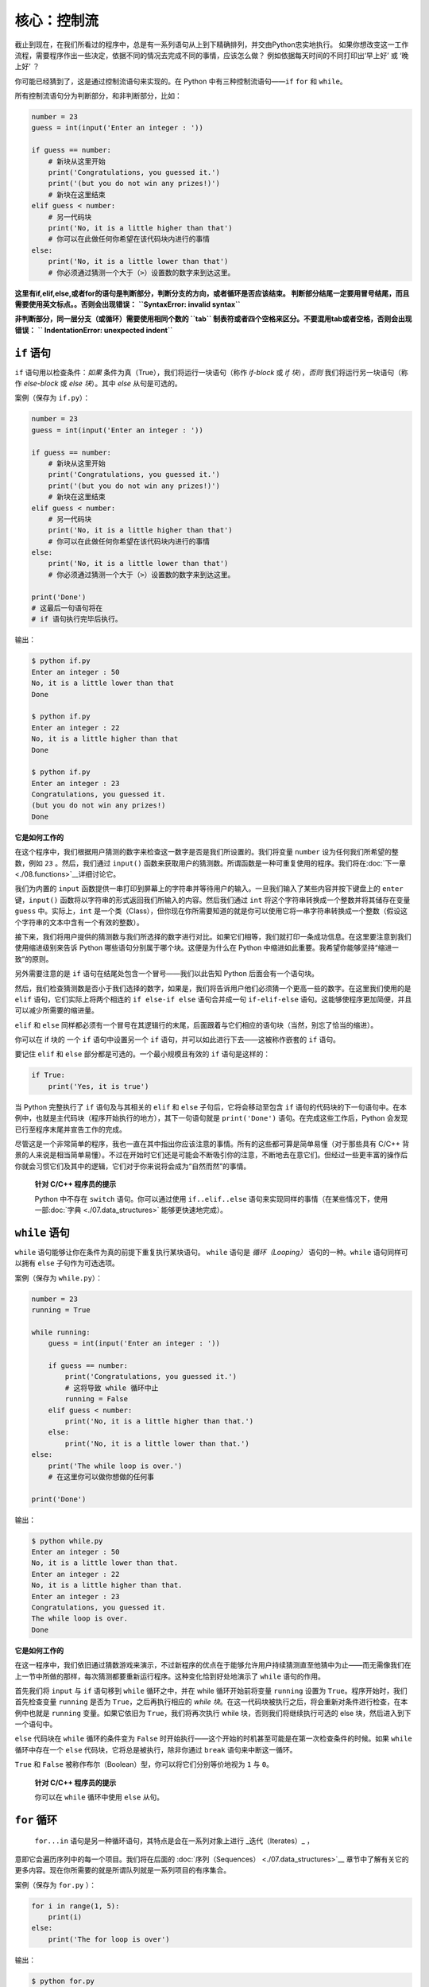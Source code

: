 核心：控制流
==============

截止到现在，在我们所看过的程序中，总是有一系列语句从上到下精确排列，并交由Python忠实地执行。
如果你想改变这一工作流程，需要程序作出一些决定，依据不同的情况去完成不同的事情，应该怎么做？ 
例如依据每天时间的不同打印出‘早上好’ 或 ‘晚上好’ ？

你可能已经猜到了，这是通过控制流语句来实现的。在 Python 中有三种控制流语句——\ ``if`` ``for`` 和 ``while``\ 。

所有控制流语句分为判断部分，和非判断部分，比如：

.. code:: python

   number = 23
   guess = int(input('Enter an integer : '))

   if guess == number:
       # 新块从这里开始
       print('Congratulations, you guessed it.')
       print('(but you do not win any prizes!)')
       # 新块在这里结束
   elif guess < number:
       # 另一代码块
       print('No, it is a little higher than that')
       # 你可以在此做任何你希望在该代码块内进行的事情
   else:
       print('No, it is a little lower than that')
       # 你必须通过猜测一个大于（>）设置数的数字来到达这里。

**这里有if,elif,else,或者for的语句是判断部分，判断分支的方向，或者循环是否应该结束。
判断部分结尾一定要用冒号结尾，而且需要使用英文标点。。否则会出现错误：**
**``SyntaxError: invalid syntax``**

**非判断部分，同一层分支（或循环）需要使用相同个数的 ``tab`` 制表符或者四个空格来区分。不要混用tab或者空格，否则会出现错误：**
**`` IndentationError: unexpected indent``**

``if`` 语句
-----------

``if`` 语句用以检查条件：\ *如果*
条件为真（True），我们将运行一块语句（称作 *if-block* 或 *if
块*\ ），\ *否则* 我们将运行另一块语句（称作 *else-block* 或 *else
块*\ ）。其中 *else* 从句是可选的。

案例（保存为 ``if.py``\ ）：

.. code:: python

   number = 23
   guess = int(input('Enter an integer : '))

   if guess == number:
       # 新块从这里开始
       print('Congratulations, you guessed it.')
       print('(but you do not win any prizes!)')
       # 新块在这里结束
   elif guess < number:
       # 另一代码块
       print('No, it is a little higher than that')
       # 你可以在此做任何你希望在该代码块内进行的事情
   else:
       print('No, it is a little lower than that')
       # 你必须通过猜测一个大于（>）设置数的数字来到达这里。

   print('Done')
   # 这最后一句语句将在
   # if 语句执行完毕后执行。

输出：

.. code:: text

   $ python if.py
   Enter an integer : 50
   No, it is a little lower than that
   Done

   $ python if.py
   Enter an integer : 22
   No, it is a little higher than that
   Done

   $ python if.py
   Enter an integer : 23
   Congratulations, you guessed it.
   (but you do not win any prizes!)
   Done

**它是如何工作的**

在这个程序中，我们根据用户猜测的数字来检查这一数字是否是我们所设置的。我们将变量 ``number`` 设为任何我们所希望的整数，例如 ``23`` \ 。然后，我们通过
``input()`` 函数来获取用户的猜测数。所谓函数是一种可重复使用的程序。我们将在\ :doc:`下一章 <./08.functions>`__\ 详细讨论它。

我们为内置的 ``input`` 函数提供一串打印到屏幕上的字符串并等待用户的输入。一旦我们输入了某些内容并按下键盘上的
``enter`` 键，\ ``input()`` 函数将以字符串的形式返回我们所输入的内容。然后我们通过 ``int``
将这个字符串转换成一个整数并将其储存在变量 ``guess`` 中。实际上，\ ``int``
是一个类（Class），但你现在你所需要知道的就是你可以使用它将一串字符串转换成一个整数（假设这个字符串的文本中含有一个有效的整数）。

接下来，我们将用户提供的猜测数与我们所选择的数字进行对比。如果它们相等，我们就打印一条成功信息。在这里要注意到我们使用缩进级别来告诉
Python 哪些语句分别属于哪个块。这便是为什么在 Python
中缩进如此重要。我希望你能够坚持“缩进一致”的原则。

另外需要注意的是 ``if`` 语句在结尾处包含一个冒号——我们以此告知 Python
后面会有一个语句块。

然后，我们检查猜测数是否小于我们选择的数字，如果是，我们将告诉用户他们必须猜一个更高一些的数字。在这里我们使用的是
``elif`` 语句，它们实际上将两个相连的 ``if else-if else`` 语句合并成一句
``if-elif-else``
语句。这能够使程序更加简便，并且可以减少所需要的缩进量。

``elif`` 和 ``else``
同样都必须有一个冒号在其逻辑行的末尾，后面跟着与它们相应的语句块（当然，别忘了恰当的缩进）。

你可以在 if 块的 一个 ``if`` 语句中设置另一个 ``if``
语句，并可以如此进行下去——这被称作嵌套的 ``if`` 语句。

要记住 ``elif`` 和 ``else`` 部分都是可选的。一个最小规模且有效的 ``if``
语句是这样的：

.. code:: python

   if True:
       print('Yes, it is true')

当 Python 完整执行了 ``if`` 语句及与其相关的 ``elif`` 和 ``else``
子句后，它将会移动至包含 ``if``
语句的代码块的下一句语句中。在本例中，也就是主代码块（程序开始执行的地方），其下一句语句就是
``print('Done')`` 语句。在完成这些工作后，Python
会发现已行至程序末尾并宣告工作的完成。

尽管这是一个非常简单的程序，我也一直在其中指出你应该注意的事情。所有的这些都可算是简单易懂（对于那些具有
C/C++
背景的人来说是相当简单易懂）。不过在开始时它们还是可能会不断吸引你的注意，不断地去在意它们。但经过一些更丰富的操作后你就会习惯它们及其中的逻辑，它们对于你来说将会成为“自然而然”的事情。

   **针对 C/C++ 程序员的提示**

   Python 中不存在 ``switch`` 语句。你可以通过使用 ``if..elif..else``
   语句来实现同样的事情（在某些情况下，使用一部\ :doc:`字典 <./07.data_structures>` \ 能够更快速地完成）。

``while`` 语句
--------------

``while`` 语句能够让你在条件为真的前提下重复执行某块语句。 ``while``
语句是 *循环（Looping）* 语句的一种。\ ``while`` 语句同样可以拥有
``else`` 子句作为可选选项。

案例（保存为 ``while.py``\ ）：

.. code:: python

   number = 23
   running = True

   while running:
       guess = int(input('Enter an integer : '))

       if guess == number:
           print('Congratulations, you guessed it.')
           # 这将导致 while 循环中止
           running = False
       elif guess < number:
           print('No, it is a little higher than that.')
       else:
           print('No, it is a little lower than that.')
   else:
       print('The while loop is over.')
       # 在这里你可以做你想做的任何事

   print('Done')

输出：

.. code:: text

   $ python while.py
   Enter an integer : 50
   No, it is a little lower than that.
   Enter an integer : 22
   No, it is a little higher than that.
   Enter an integer : 23
   Congratulations, you guessed it.
   The while loop is over.
   Done

**它是如何工作的**

在这一程序中，我们依旧通过猜数游戏来演示，不过新程序的优点在于能够允许用户持续猜测直至他猜中为止——而无需像我们在上一节中所做的那样，每次猜测都要重新运行程序。这种变化恰到好处地演示了
``while`` 语句的作用。

首先我们将 ``input`` 与 ``if`` 语句移到 ``while`` 循环之中，并在 while
循环开始前将变量 ``running`` 设置为
``True``\ 。程序开始时，我们首先检查变量 ``running`` 是否为
``True``\ ，之后再执行相应的 *while
块*\ 。在这一代码块被执行之后，将会重新对条件进行检查，在本例中也就是
``running`` 变量。如果它依旧为 ``True``\ ，我们将再次执行 while
块，否则我们将继续执行可选的 else 块，然后进入到下一个语句中。

``else`` 代码块在 ``while`` 循环的条件变为 ``False``
时开始执行——这个开始的时机甚至可能是在第一次检查条件的时候。如果
``while`` 循环中存在一个 ``else`` 代码块，它将总是被执行，除非你通过
``break`` 语句来中断这一循环。

``True`` 和 ``False``
被称作布尔（Boolean）型，你可以将它们分别等价地视为 ``1`` 与 ``0``\ 。

   **针对 C/C++ 程序员的提示**

   你可以在 ``while`` 循环中使用 ``else`` 从句。

``for`` 循环
------------

 ``for...in`` 语句是另一种循环语句，其特点是会在一系列对象上进行 _迭代（Iterates）_ ，
意即它会遍历序列中的每一个项目。我们将在后面的 \  :doc:`序列（Sequences） <./07.data_structures>`__ \ 
章节中了解有关它的更多内容。现在你所需要的就是所谓队列就是一系列项目的有序集合。

案例（保存为 ``for.py`` \ ）：

.. code:: python

   for i in range(1, 5):
       print(i)
   else:
       print('The for loop is over')

输出：

.. code:: text

   $ python for.py
   1
   2
   3
   4
   The for loop is over

**它是如何工作的**

在这一程序中，我们打印了一个数字 _序列_ 。我们通过内置的 ``range``
函数生成这一数字序列。

在这里我们所要做的事情是提供两个数字，而 ``range``
将会返回一个数字序列，从第一个数字开始，至第二个数字结束。举个例子，\ ``range(1,5)`` 
将输出序列 ``[1, 2, 3, 4]`` \ 。在默认情况下，\ ``range`` 将会以 1 逐步递增。如果我们向 ``range``
提供第三个数字，则这个数字将成为逐步递增的加数。同样举个例子来说明，\ ``range(1,5,2)``
将会输出 ``[1, 3]``\ 。要记住这一序列扩展_直到_第二个数字，也就是说，它_不会_包括第二个数字在内。

另外需要注意的是，\ ``range()``
每次只会生成一个数字，如果你希望获得完整的数字列表，要在使用 ``range()``
时调用 ``list()``\ 。例如下面这样：\ ``list(range(5))`` ，它将会返回
``[0, 1, 2, 3, 4]``\ 。有关列表的详细解释将会在
\ :doc:`《数据结构》一章 <./07.data_structures>` \ 呈现。

然后 ``for`` 循环就会在这一范围内展开递归——\ ``for i in range(1,5)``
等价于
``for i in [1, 2, 3, 4]``\ ，这个操作将依次将队列里的每个数字（或是对象）分配给
``i``\ ，一次一个，然后以每个 ``i``
的值执行语句块。在本例中，我们这一语句块所做的就是打印出这些值。

同样要记住，\ ``else`` 部分是可选的。当循环中包含他时，它总会在 ``for``
循环结束后开始执行，除非程序遇到了
`break <06.control.md#break-statement>`__ 语句。

另一个需要注意的地方是 ``for...in``
能在任何队列中工作。在这里，我们有的是通过内置的 ``range``
函数生成的一串数字列表，但总体来说我们可以包含任何类型对象的队列！我们将会在后面的章节详细解释这一观念。

   **针对 C/C++/Java/C# 程序员的提示**

   Python 中的 ``for`` 循环和 C/C++ 中的 ``for``
   循环可以说是完全不同。C# 程序员会注意到 Python 中的 ``for`` 循环与 C#
   中的 ``foreach`` 循环相似。Java 程序员则会注意到它同样与 Java 1.5
   中的 ``for (int i : IntArray)`` 无甚区别。

   在 C/C++ 中，如果你希望编写 ``for (int i = 0; i < 5; i++)``\ ，那么在
   Python 你只需要写下 ``for i in range(0,5)``\ 。正如你所看到的，Python
   中的 ``for`` 循环将更加简单，更具表现力且更不容易出错。

.. _break-statement:

``break`` 语句
--------------

``break``
语句用以_中断_（Break）循环语句，也就是中止循环语句的执行，即使循环条件没有变更为
``False``\ ，或队列中的项目尚未完全迭代依旧如此。

有一点需要尤其注意，如果你 *中断* 了一个 ``for`` 或 ``while``
循环，任何相应循环中的 ``else`` 块都将_不会_被执行。

案例（保存为 ``break.py``\ ）：

.. code:: python

   while True:
       s = input('Enter something : ')
       if s == 'quit':
           break
       print('Length of the string is', len(s))
   print('Done')

输出：

.. code:: text

   $ python break.py
   Enter something : Programming is fun
   Length of the string is 18
   Enter something : When the work is done
   Length of the string is 21
   Enter something : if you wanna make your work also fun:
   Length of the string is 37
   Enter something : use Python!
   Length of the string is 11
   Enter something : quit
   Done

**它是如何工作的**

在本程序中，我们重复地接受用户的输入内容并打印出每一次输入内容的长度。我们通过检查用户输入的是否是
``quit``
这一特殊条件来判断是否应该终止程序。我们通过_中断_循环并转进至程序末尾来结束这一程序。

输入字符串的长度可以通过内置的 ``len`` 函数来找到。

记住，\ ``break`` 语句同样可以适用于 ``for`` 循环。

**Swaroop 的诗意 Python**

我所使用的输入内容是一首我所写的小诗：

.. code:: text

   Programming is fun
   When the work is done
   if you wanna make your work also fun:
       use Python!

.. _continue-statement:

``continue`` 语句
-----------------

``continue`` 语句用以告诉 Python
跳过当前循环块中的剩余语句，并_继续_该循环的下一次迭代。

案例（保存为 ``continue.py``\ ）：

.. code:: python

   while True:
       s = input('Enter something : ')
       if s == 'quit':
           break
       if len(s) < 3:
           print('Too small')
           continue
       print('Input is of sufficient length')
       # 自此处起继续进行其它任何处理

输出：

.. code:: text

   $ python continue.py
   Enter something : a
   Too small
   Enter something : 12
   Too small
   Enter something : abc
   Input is of sufficient length
   Enter something : quit

**它是如何工作的**

在本程序中，我们接受来自用户的输入内容，但是只有在输入的字符串其长至少 3
字符我们才会对其进行处理。为此，我们使用内置的 ``len``
函数和来获取字符串的长度，如果其长度小于 3，我们便通过使用 ``continue``
语句跳过代码块中的其余语句。否则，循环中的剩余语句将被执行，并在此处进行我们所希望的任何类型的处理。

要注意 ``continue`` 语句同样能用于 ``for`` 循环。


练习
-----------------

1.如果数a能被数b整除，a就叫做b的倍数，b就叫做a的约数。
    如：6 的约数为 2 和 3 。
几个整数中公有的约数，叫做这几个数的公约数；其中最大的一个，叫做这几个数的最大公约数。 
    如： 30 和 18 的最大公约数为 6 。
    
求 8191 和 9689 的最大公约数
    
2.求以下方程的数值解：

代数方程（包含加、减、乘、除、乘方、开方六则运算的方程）：
            x^5=3x
超越方程（包含指数、对数、三角函数等超越函数）：
         2^x=3x

|image0|

总结
----

我们已经了解了三种控制流语句——\ ``if``\ ，\ ``while`` 和 ``for``
——及其相关的 ``break`` 与 ``continue`` 语句是如何工作的。这些语句是
Python 中一些最常用的部分，因此，习惯去使用它们是必要的。


.. |image0| image:: ../pic/2_structure.png
